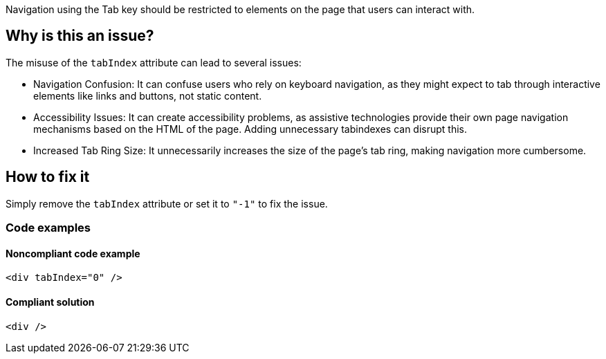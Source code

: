 Navigation using the Tab key should be restricted to elements on the page that users can interact with.

== Why is this an issue?

The misuse of the `tabIndex` attribute can lead to several issues:

- Navigation Confusion: It can confuse users who rely on keyboard navigation, as they might expect to tab through interactive elements like links and buttons, not static content.
- Accessibility Issues: It can create accessibility problems, as assistive technologies provide their own page navigation mechanisms based on the HTML of the page. Adding unnecessary tabindexes can disrupt this.
- Increased Tab Ring Size: It unnecessarily increases the size of the page's tab ring, making navigation more cumbersome.

== How to fix it

Simply remove the `tabIndex` attribute or set it to `"-1"` to fix the issue.

=== Code examples

==== Noncompliant code example

[source,html,diff-id=1,diff-type=noncompliant]
----
<div tabIndex="0" />
----

==== Compliant solution

[source,html,diff-id=1,diff-type=compliant]
----
<div />
----
